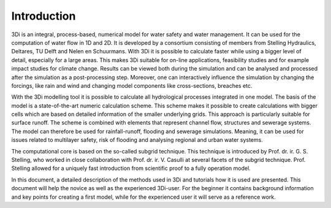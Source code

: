 Introduction
============

3Di is an integral, process-based, numerical model for water safety and water management. It can be used for the computation of water flow in 1D and 2D. It is developed by a consortium consisting of members from Stelling Hydraulics, Deltares, TU Delft and Nelen en Schuurmans. With 3Di it is possible to calculate faster while using a bigger level of detail, especially for a large areas. This makes 3Di suitable for on-line applications, feasibility studies and for example impact studies for climate change. Results can be viewed both during the simulation and can be analysed and processed after the simulation as a post-processing step. Moreover, one can interactively influence the simulation by changing the forcings, like rain and wind and changing model components like cross-sections, breaches etc. 

With the 3Di modelling tool it is possible to calculate all hydrological processes integrated in one model. The basis of the model is a state-of-the-art numeric calculation scheme. This scheme makes it possible to create calculations with bigger cells which are based on detailed information of the smaller underlying grids. This approach is particularly suitable for surface runoff. The scheme is combined with elements that represent channel flow, structures and sewerage systems. The model can therefore be used for rainfall-runoff, flooding  and sewerage simulations. Meaning, it can be used for issues related to multilayer safety, risk of flooding and analysing regional and urban water systems.

The computational core is based on the so-called subgrid technique. This technique is introduced by Prof. dr. ir. G. S. Stelling, who worked in close collaboration with Prof. dr. ir. V. Casulli at several facets of the subgrid technique. Prof. Stelling allowed for a uniquely fast introduction from scientific proof to a fully operation model. 

In this document, a detailed description of the methods used in 3Di and tutorials how it is used are presented. This document will help the novice as well as the experienced 3Di-user. For the beginner it contains background information and key points for creating a first model, while for the experienced user it will serve as a reference work. 

